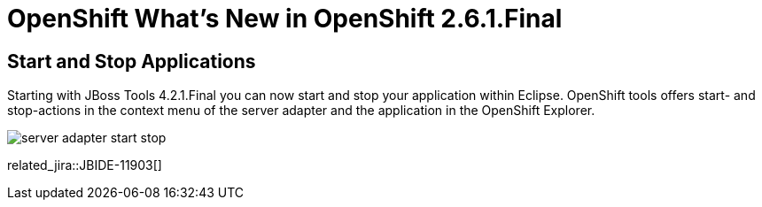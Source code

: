 = OpenShift What's New in OpenShift 2.6.1.Final
:page-layout: whatsnew
:page-component_id: openshift
:page-component_version: 2.6.1.Final
:page-product_id: jbt_core 
:page-product_version: 4.2.1.Final

== Start and Stop Applications
Starting with JBoss Tools 4.2.1.Final you can now start and stop your application within Eclipse. 
OpenShift tools offers start- and stop-actions in the context menu of the server adapter and the application
in the OpenShift Explorer. 

image::./images/server-adapter-start-stop.png[]

related_jira::JBIDE-11903[]
